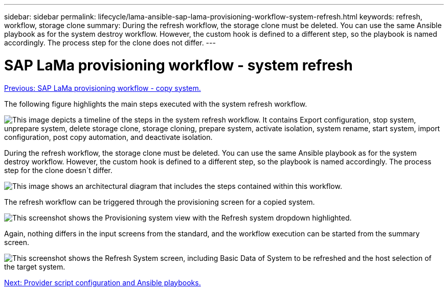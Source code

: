 ---
sidebar: sidebar
permalink: lifecycle/lama-ansible-sap-lama-provisioning-workflow-system-refresh.html
keywords: refresh, workflow, storage clone
summary: During the refresh workflow, the storage clone must be deleted. You can use the same Ansible playbook as for the system destroy workflow. However, the custom hook is defined to a different step, so the playbook is named accordingly. The process step for the clone does not differ.
---

= SAP LaMa provisioning workflow - system refresh
:hardbreaks:
:nofooter:
:icons: font
:linkattrs:
:imagesdir: ./../media/

//
// This file was created with NDAC Version 2.0 (August 17, 2020)
//
// 2023-01-30 15:53:02.730880
//

link:lama-ansible-sap-lama-provisioning-workflow-copy-system.html[Previous: SAP LaMa provisioning workflow - copy system.]

[.lead]
The following figure highlights the main steps executed with the system refresh workflow.

image:lama-ansible-image49.png["This image depicts a timeline of the steps in the system refresh workflow. It contains Export configuration, stop system, unprepare system, delete storage clone, storage cloning, prepare system, activate isolation, system rename, start system, import configuration, post copy automation, and deactivate isolation."]

During the refresh workflow, the storage clone must be deleted. You can use the same Ansible playbook as for the system destroy workflow. However, the custom hook is defined to a different step, so the playbook is named accordingly. The process step for the clone doesn´t differ.

image:lama-ansible-image50.png["This image shows an architectural diagram that includes the steps contained within this workflow."]

The refresh workflow can be triggered through the provisioning screen for a copied system.

image:lama-ansible-image51.png["This screenshot shows the Provisioning system view with the Refresh system dropdown highlighted."]

Again, nothing differs in the input screens from the standard, and the workflow execution can be started from the summary screen.

image:lama-ansible-image52.png["This screenshot shows the Refresh System screen, including Basic Data of System to be refreshed and the host selection of the target system."]

link:lama-ansible-appendix--provider-script-configuration-and-ansible-playbooks.html[Next: Provider script configuration and Ansible playbooks.]